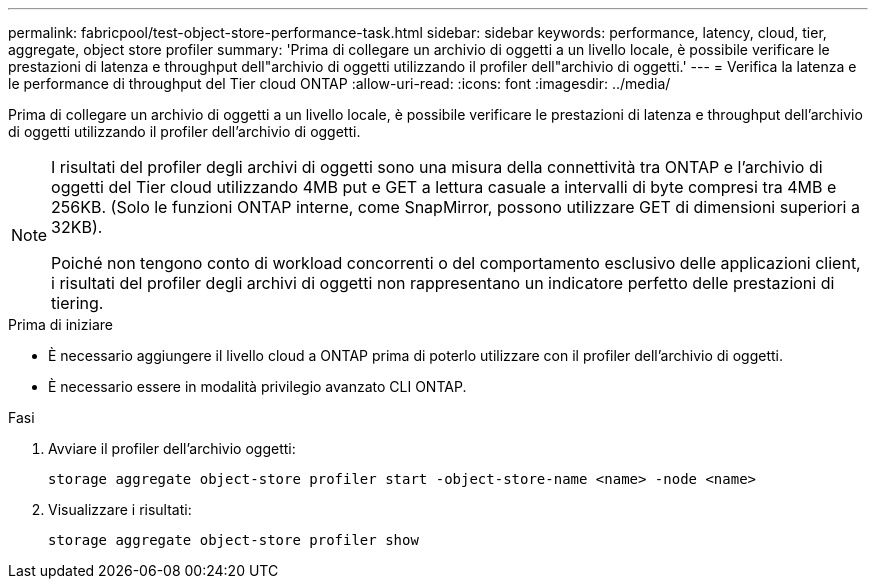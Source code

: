 ---
permalink: fabricpool/test-object-store-performance-task.html 
sidebar: sidebar 
keywords: performance, latency, cloud, tier, aggregate, object store profiler 
summary: 'Prima di collegare un archivio di oggetti a un livello locale, è possibile verificare le prestazioni di latenza e throughput dell"archivio di oggetti utilizzando il profiler dell"archivio di oggetti.' 
---
= Verifica la latenza e le performance di throughput del Tier cloud ONTAP
:allow-uri-read: 
:icons: font
:imagesdir: ../media/


[role="lead"]
Prima di collegare un archivio di oggetti a un livello locale, è possibile verificare le prestazioni di latenza e throughput dell'archivio di oggetti utilizzando il profiler dell'archivio di oggetti.

[NOTE]
====
I risultati del profiler degli archivi di oggetti sono una misura della connettività tra ONTAP e l'archivio di oggetti del Tier cloud utilizzando 4MB put e GET a lettura casuale a intervalli di byte compresi tra 4MB e 256KB. (Solo le funzioni ONTAP interne, come SnapMirror, possono utilizzare GET di dimensioni superiori a 32KB).

Poiché non tengono conto di workload concorrenti o del comportamento esclusivo delle applicazioni client, i risultati del profiler degli archivi di oggetti non rappresentano un indicatore perfetto delle prestazioni di tiering.

====
.Prima di iniziare
* È necessario aggiungere il livello cloud a ONTAP prima di poterlo utilizzare con il profiler dell'archivio di oggetti.
* È necessario essere in modalità privilegio avanzato CLI ONTAP.


.Fasi
. Avviare il profiler dell'archivio oggetti:
+
`storage aggregate object-store profiler start -object-store-name <name> -node <name>`

. Visualizzare i risultati:
+
`storage aggregate object-store profiler show`


